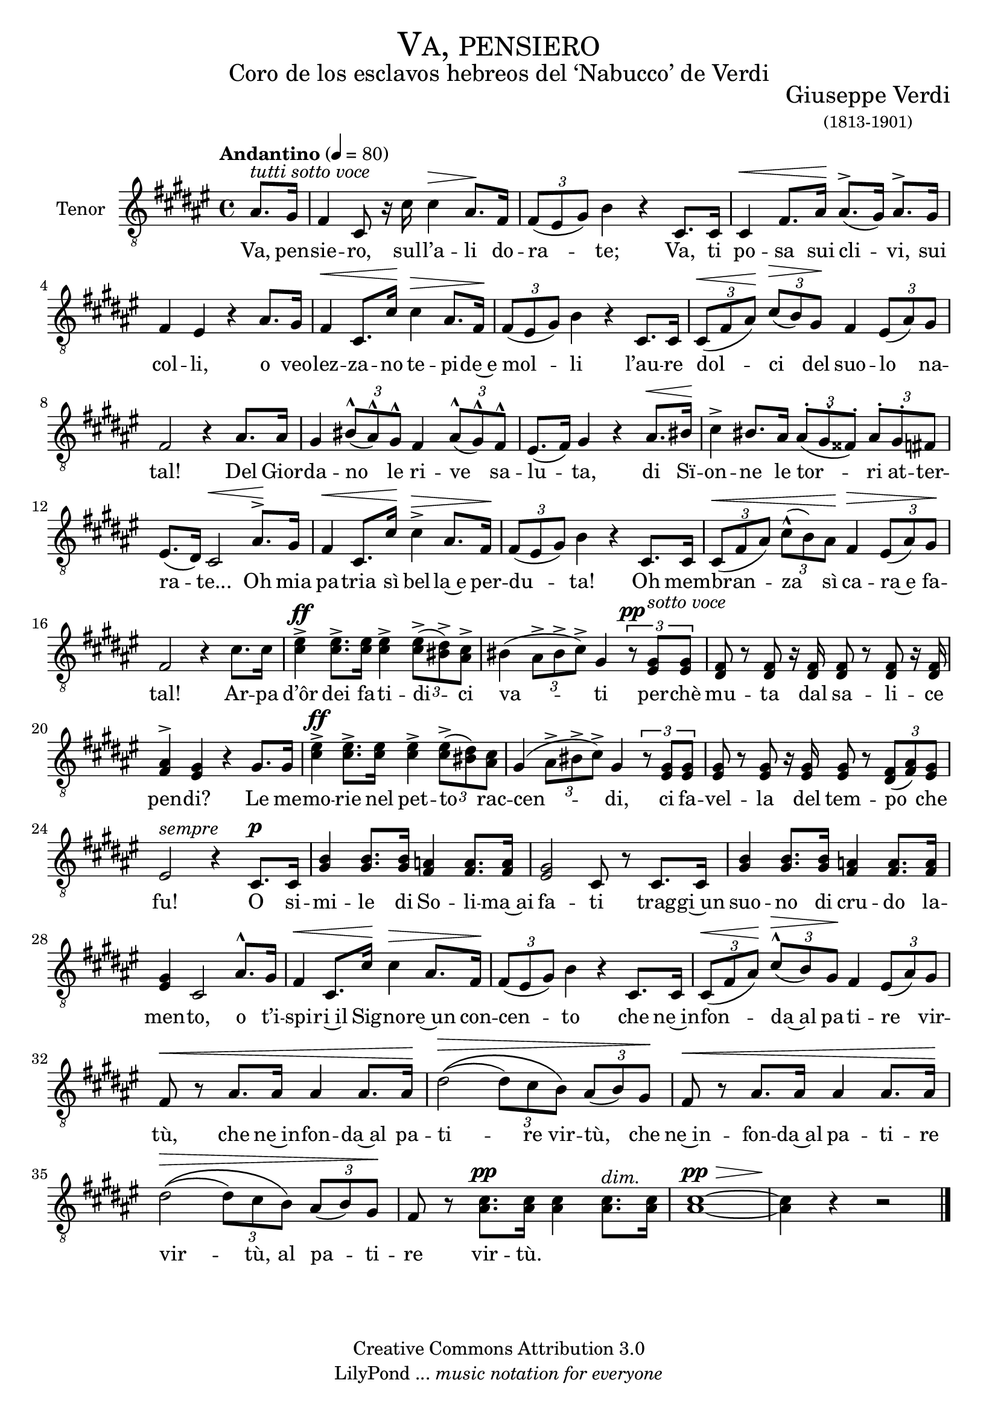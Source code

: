 % ****************************************************************
%	Va, pensiero - Coro Mixto
%	by serach.sam@
% ****************************************************************
\language "espanol"
\version "2.19.32"

%#(set-global-staff-size 16)

% --- Parametro globales
global = {
  \tempo "Andantino" 4 = 80 
  \key fas \major 
  \time 4/4
  \dynamicUp
  s1*38
}

% --- Cabecera
\markup { \fill-line { \center-column { \fontsize #5 \smallCaps "Va, pensiero" \fontsize #2 "Coro de los esclavos hebreos del ‘Nabucco’ de Verdi" } } }
\markup { \fill-line { \center-column { \fontsize #2 " " } \center-column { \fontsize #2 "Giuseppe Verdi" \small "(1813-1901)" } } }
\header {
  copyright = "Creative Commons Attribution 3.0"
  tagline = \markup { \with-url #"http://lilypond.org/web/" { LilyPond ... \italic { music notation for everyone } } }
  breakbefore = ##t
}

tenor_music = \relative do' {
  \clef "G_8"
  \partial 4 las8.^\markup{ \italic "tutti sotto voce" } sols16
  fas4 dos8 r16 dos'16 dos4\> las8.\! fas16 \tuplet 3/2 { fas8( mis sols) } si4 r 
  dos,8. dos16 dos4\< fas8. las16\! las8.^>( sols16) las8.^> sols16 fas4 mis r
  las8. sols16 fas4\< dos8. dos'16\! dos4\> las8. fas16\! \tuplet 3/2 { fas8( mis sols) } si4 r
  dos,8. dos16 \tuplet 3/2 { dos8\<( fas las\!) } \tuplet 3/2 { dos\>( si) sols\! } fas4 \tuplet 3/2 { mis8( las) sols } fas2 r4
  las8. las16 sols4  \tuplet 3/2 { sis8^^( las^^) sols^^ } fas4 \tuplet 3/2 { las8^^( sols^^) fas^^ } mis8.( fas16) sols4 r
  las8.\< sis16\! dos4^> sis8. las16 \tuplet 3/2 { las8^.( sols^. fass^.) } \tuplet 3/2 { las^. sols^. fas } mis8.( res16) dos2\< 
  las'8.\!^> sols16 fas4\< dos8. dos'16\! dos4^>\> las8. fas16\! \tuplet 3/2 { fas8( mis sols) } si4 r 
  dos,8. dos16 \tuplet 3/2 { dos8\<( fas las) } \tuplet 3/2 { dos^^( si) las\! } fas4\> \tuplet 3/2 { mis8( las) sols\! } fas2 r4
  dos'8. dos16 <mis dos>4^>\ff <mis dos>8.^> <mis dos>16 <mis dos>4^> \tuplet 3/2 { <mis dos>8(^> <res sis>)^> <dos las>^> } sis4( \tuplet 3/2 { las8^> sis^> dos^>) } sols4
  \tuplet 3/2 { r8\pp <mis sols>^\markup{ \italic "sotto voce" } <mis sols>} <res fas>8 r <res fas> r16 <res fas>16 <res fas>8 r <res fas>8 r16 <res fas> <fas las>4^> <mis sols> r
  sols8. sols16 <dos mis>4^>\ff <dos mis>8.^> <mis dos>16 <dos mis>4^> \tuplet 3/2 { <mis dos>8^>( <sis res>) <las dos> } sols4( \tuplet 3/2 { las8^> sis^> dos^>) } sols4
  \tuplet 3/2 { r8 <mis sols> <mis sols> } <mis sols> r <mis sols> r16 <mis sols> <mis sols>8 r \tuplet 3/2 { <res fas>8( <fas las>) <mis sols> } mis2^\markup { \italic "sempre" } r4
  dos8.\p dos16 <sols' si>4 <sols si>8. <sols si>16 <fas la>4 <fas la>8. <fas la>16 <mis sols>2 dos8 r
  dos8. dos16 <sols' si>4 <sols si>8. <sols si>16 <fas la>4 <fas la>8. <fas la>16 <mis sols>4 dos2
  las'8.^^ sols16 fas4\< dos8. dos'16\! dos4\> las8. fas16\! \tuplet 3/2 { fas8( mis sols) } si4 r
  dos,8. dos16 \tuplet 3/2 { dos8\<( fas las\!) } \tuplet 3/2 { dos^^\>( si) sols\! } fas4 \tuplet 3/2 { mis8( las) sols} fas8\< r
  las8. las16 las4 las8. las16\! res2\>\(( \tuplet 3/2 { res8) dos si\) } \tuplet 3/2 { las8( si) sols\! } fas8\< r
  las8. las16 las4 las8. las16\! res2\>\(( \tuplet 3/2 { res8) dos si\) } \tuplet 3/2 { las8( si) sols\! } fas8 r
  <las dos>8.\pp <las dos>16 <las dos>4 <las dos>8.^\markup{ \italic "dim." } <las dos>16 <las~ dos~>1\pp\> <las dos>4\! r4 r2
  \bar "|."
}

tenor_letra = \lyricmode {
  Va, pen -- sie -- ro, sul -- l’a -- li do -- ra -- te;
  Va, ti po -- sa sui cli -- vi, sui col -- li,
  o veo -- lez -- za -- no te -- pi -- de~e mol -- li
  l’au -- re dol -- ci del suo -- lo na -- tal!
  Del Gior -- da -- no le ri -- ve sa -- lu -- ta,
  di Sï -- on -- ne le tor -- ri at -- ter -- ra -- te...
  Oh mia pa -- tria sì bel -- la~e per -- du -- ta!
  Oh mem -- bran -- za sì ca -- ra~e fa -- tal!
  Ar -- pa d’ôr dei fa -- ti -- di -- ci va -- ti
  per -- chè mu -- ta dal sa -- li -- ce pen -- di?
  Le me -- mo -- rie nel pet -- to rac -- cen -- di,
  ci fa -- vel -- la del tem -- po che fu!
  O si -- mi -- le di So -- li -- ma~ai fa -- ti
  trag -- gi~un suo -- no di cru -- do la -- men -- to,
  o t’i -- spi -- ri~il Sig -- no -- re~un con -- cen -- to
  che ne~in -- fon -- da~al pa -- ti -- re vir -- tù,
  che ne~in -- fon -- da~al pa -- ti -- re vir -- tù,
  che ne~in -- fon -- da~al pa -- ti -- re vir -- tù,
  al pa -- ti -- re vir -- tù.
}

\score {
  \new Staff <<
    \set Staff.instrumentName = #"Tenor"
    %\set Staff.midiInstrument = #"choir aahs"
    \new Voice = "tenor" << \global \tenor_music >>
    \new Lyrics \lyricsto "tenor" \tenor_letra
  >>
  \layout {}
  \midi {}
}

% --- Pagina
\paper {
  #( set-default-paper-size "letter" )
}